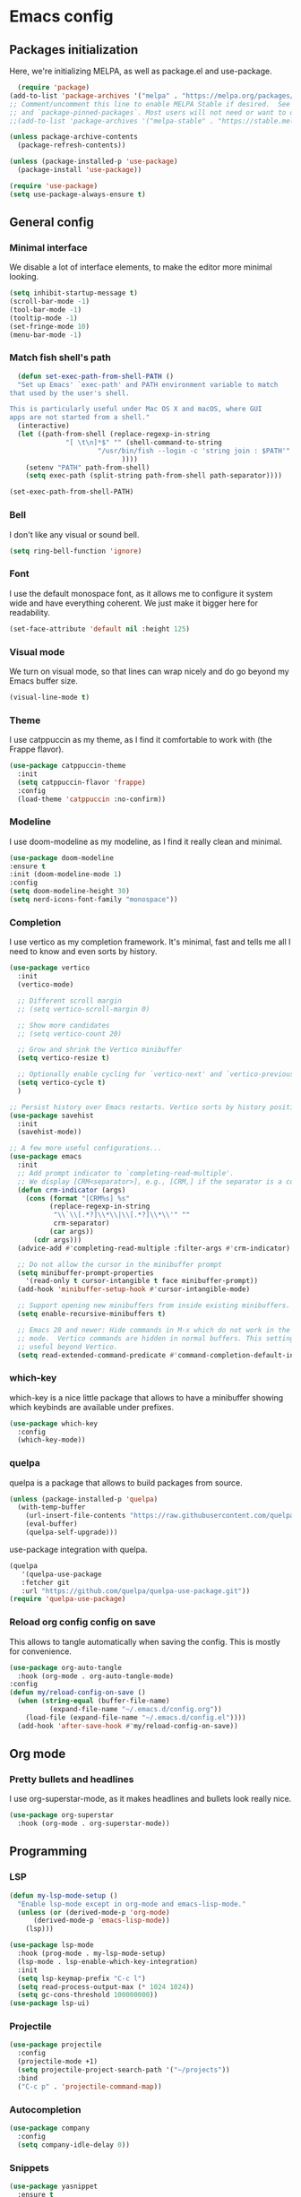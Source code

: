 #+auto_tangle:

* Emacs config

** Packages initialization

Here, we're initializing MELPA, as well as package.el and use-package.

#+begin_src emacs-lisp
    (require 'package)
  (add-to-list 'package-archives '("melpa" . "https://melpa.org/packages/") t)
  ;; Comment/uncomment this line to enable MELPA Stable if desired.  See `package-archive-priorities`
  ;; and `package-pinned-packages`. Most users will not need or want to do this.
  ;;(add-to-list 'package-archives '("melpa-stable" . "https://stable.melpa.org/packages/") t)

  (unless package-archive-contents
    (package-refresh-contents))

  (unless (package-installed-p 'use-package)
    (package-install 'use-package))

  (require 'use-package)
  (setq use-package-always-ensure t)
  #+end_src

** General config
*** Minimal interface

We disable a lot of interface elements, to make the editor more minimal looking.

#+begin_src emacs-lisp
  (setq inhibit-startup-message t)
  (scroll-bar-mode -1)
  (tool-bar-mode -1)
  (tooltip-mode -1)
  (set-fringe-mode 10)
  (menu-bar-mode -1)
#+end_src

*** Match fish shell's path
#+begin_src emacs-lisp
    (defun set-exec-path-from-shell-PATH ()
    "Set up Emacs' `exec-path' and PATH environment variable to match
  that used by the user's shell.

  This is particularly useful under Mac OS X and macOS, where GUI
  apps are not started from a shell."
    (interactive)
    (let ((path-from-shell (replace-regexp-in-string
			    "[ \t\n]*$" "" (shell-command-to-string
					    "/usr/bin/fish --login -c 'string join : $PATH'"
						      ))))
      (setenv "PATH" path-from-shell)
      (setq exec-path (split-string path-from-shell path-separator))))

  (set-exec-path-from-shell-PATH)

#+end_src
*** Bell

I don't like any visual or sound bell.

#+begin_src emacs-lisp
  (setq ring-bell-function 'ignore)
#+end_src
*** Font

I use the default monospace font, as it allows me to configure it system wide and have everything coherent. We just make it bigger here for readability.

#+begin_src emacs-lisp
  (set-face-attribute 'default nil :height 125)
#+end_src

*** Visual mode

We turn on visual mode, so that lines can wrap nicely and do go beyond my Emacs buffer size.

#+begin_src emacs-lisp
  (visual-line-mode t)
#+end_src

*** Theme
I use catppuccin as my theme, as I find it comfortable to work with (the Frappe flavor).

#+begin_src emacs-lisp
  (use-package catppuccin-theme
    :init
    (setq catppuccin-flavor 'frappe)
    :config
    (load-theme 'catppuccin :no-confirm))
#+end_src

*** Modeline

I use doom-modeline as my modeline, as I find it really clean and minimal.

#+begin_src emacs-lisp
  (use-package doom-modeline
  :ensure t
  :init (doom-modeline-mode 1)
  :config
  (setq doom-modeline-height 30)
  (setq nerd-icons-font-family "monospace"))
#+end_src

*** Completion

I use vertico as my completion framework. It's minimal, fast and tells me all I need to know and even sorts by history.

#+begin_src emacs-lisp
  (use-package vertico
    :init
    (vertico-mode)

    ;; Different scroll margin
    ;; (setq vertico-scroll-margin 0)

    ;; Show more candidates
    ;; (setq vertico-count 20)

    ;; Grow and shrink the Vertico minibuffer
    (setq vertico-resize t)

    ;; Optionally enable cycling for `vertico-next' and `vertico-previous'.
    (setq vertico-cycle t)
    )

  ;; Persist history over Emacs restarts. Vertico sorts by history position.
  (use-package savehist
    :init
    (savehist-mode))

  ;; A few more useful configurations...
  (use-package emacs
    :init
    ;; Add prompt indicator to `completing-read-multiple'.
    ;; We display [CRM<separator>], e.g., [CRM,] if the separator is a comma.
    (defun crm-indicator (args)
      (cons (format "[CRM%s] %s"
		    (replace-regexp-in-string
		     "\\`\\[.*?]\\*\\|\\[.*?]\\*\\'" ""
		     crm-separator)
		    (car args))
	    (cdr args)))
    (advice-add #'completing-read-multiple :filter-args #'crm-indicator)

    ;; Do not allow the cursor in the minibuffer prompt
    (setq minibuffer-prompt-properties
	  '(read-only t cursor-intangible t face minibuffer-prompt))
    (add-hook 'minibuffer-setup-hook #'cursor-intangible-mode)

    ;; Support opening new minibuffers from inside existing minibuffers.
    (setq enable-recursive-minibuffers t)

    ;; Emacs 28 and newer: Hide commands in M-x which do not work in the current
    ;; mode.  Vertico commands are hidden in normal buffers. This setting is
    ;; useful beyond Vertico.
    (setq read-extended-command-predicate #'command-completion-default-include-p))

#+end_src
*** which-key

which-key is a nice little package that allows to have a minibuffer showing which keybinds are available under prefixes.

#+begin_src emacs-lisp
  (use-package which-key
    :config
    (which-key-mode))
#+end_src

*** quelpa

quelpa is a package that allows to build packages from source.

#+begin_src emacs-lisp
  (unless (package-installed-p 'quelpa)
    (with-temp-buffer
      (url-insert-file-contents "https://raw.githubusercontent.com/quelpa/quelpa/master/quelpa.el")
      (eval-buffer)
      (quelpa-self-upgrade)))
#+end_src

use-package integration with quelpa.
#+begin_src emacs-lisp
  (quelpa
     '(quelpa-use-package
     :fetcher git
     :url "https://github.com/quelpa/quelpa-use-package.git"))
  (require 'quelpa-use-package)
#+end_src

*** Reload org config config on save

This allows to tangle automatically when saving the config. This is mostly for convenience.
#+begin_src emacs-lisp
  (use-package org-auto-tangle
    :hook (org-mode . org-auto-tangle-mode)
  :config
  (defun my/reload-config-on-save ()
    (when (string-equal (buffer-file-name)
			(expand-file-name "~/.emacs.d/config.org"))
      (load-file (expand-file-name "~/.emacs.d/config.el"))))
    (add-hook 'after-save-hook #'my/reload-config-on-save))
  #+end_src

** Org mode

*** Pretty bullets and headlines

I use org-superstar-mode, as it makes headlines and bullets look really nice.

#+begin_src emacs-lisp
  (use-package org-superstar
    :hook (org-mode . org-superstar-mode))
#+end_src

** Programming
*** LSP
#+begin_src emacs-lisp
  (defun my-lsp-mode-setup ()
    "Enable lsp-mode except in org-mode and emacs-lisp-mode."
    (unless (or (derived-mode-p 'org-mode)
		(derived-mode-p 'emacs-lisp-mode))
      (lsp)))

  (use-package lsp-mode
    :hook (prog-mode . my-lsp-mode-setup)
    (lsp-mode . lsp-enable-which-key-integration)
    :init
    (setq lsp-keymap-prefix "C-c l")
    (setq read-process-output-max (* 1024 1024))
    (setq gc-cons-threshold 100000000))
  (use-package lsp-ui)
#+end_src

*** Projectile
#+begin_src emacs-lisp
  (use-package projectile
    :config
    (projectile-mode +1)
    (setq projectile-project-search-path '("~/projects"))
    :bind
    ("C-c p" . 'projectile-command-map))
#+end_src
*** Autocompletion
#+begin_src emacs-lisp
  (use-package company
    :config
    (setq company-idle-delay 0))
#+end_src

*** Snippets
#+begin_src emacs-lisp
  (use-package yasnippet
    :ensure t
    :diminish yas-minor-mode
    :hook (prog-mode . yas-minor-mode)
    :bind (:map yas-minor-mode-map
		("C-c C-e" . yas-expand)))
#+end_src
*** Magit

Magit is a git client in Emacs.
#+begin_src emacs-lisp
  (use-package magit)
#+end_src
*** Languages

**** Rust
#+begin_src emacs-lisp
  (use-package rust-mode
    :init
    (setq rust-format-on-save t))
#+end_src

**** tree-sitter
#+begin_src emacs-lisp
  (setq treesit-language-source-alist
	'((bash "https://github.com/tree-sitter/tree-sitter-bash")
	  (cmake "https://github.com/uyha/tree-sitter-cmake")
	  (css "https://github.com/tree-sitter/tree-sitter-css")
	  (elisp "https://github.com/Wilfred/tree-sitter-elisp")
	  (go "https://github.com/tree-sitter/tree-sitter-go")
	  (html "https://github.com/tree-sitter/tree-sitter-html")
	  (javascript "https://github.com/tree-sitter/tree-sitter-javascript" "master" "src")
	  (json "https://github.com/tree-sitter/tree-sitter-json")
	  (make "https://github.com/alemuller/tree-sitter-make")
	  (markdown "https://github.com/ikatyang/tree-sitter-markdown")
	  (python "https://github.com/tree-sitter/tree-sitter-python")
	  (toml "https://github.com/tree-sitter/tree-sitter-toml")
	  (tsx "https://github.com/tree-sitter/tree-sitter-typescript" "master" "tsx/src")
	  (typescript "https://github.com/tree-sitter/tree-sitter-typescript" "master" "typescript/src")
	  (yaml "https://github.com/ikatyang/tree-sitter-yaml")))

  (add-to-list 'auto-mode-alist '("\\.ts\\'" . tsx-ts-mode))
  (add-to-list 'auto-mode-alist '("\\.tsx\\'" . tsx-ts-mode))

#+end_src

#+begin_src sh
  npm install -g typescript-language-server
#+end_src

**** Alapheia
#+begin_src emacs-lisp
  (use-package apheleia
    :ensure t
    :config
    (apheleia-global-mode +1)
    (setf (alist-get 'prettier apheleia-formatters)
	  '(npx "prettier" file))
    (setf (alist-get 'prettier-typescript apheleia-formatters)
	  '(npx "prettier" file)))
  (use-package dtrt-indent)
#+end_src
